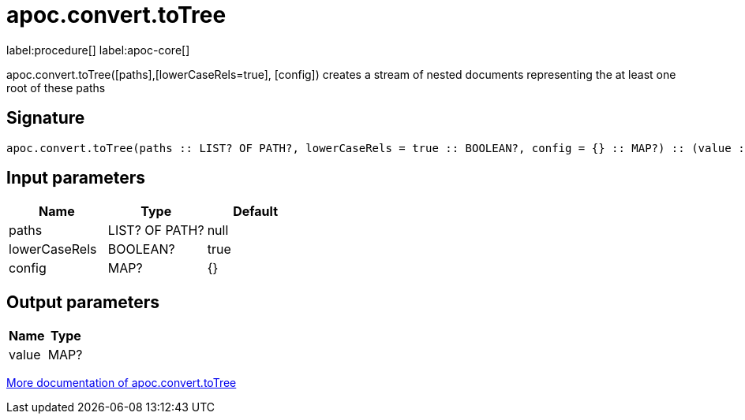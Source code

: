////
This file is generated by DocsTest, so don't change it!
////

= apoc.convert.toTree
:description: This section contains reference documentation for the apoc.convert.toTree procedure.

label:procedure[] label:apoc-core[]

[.emphasis]
apoc.convert.toTree([paths],[lowerCaseRels=true], [config]) creates a stream of nested documents representing the at least one root of these paths

== Signature

[source]
----
apoc.convert.toTree(paths :: LIST? OF PATH?, lowerCaseRels = true :: BOOLEAN?, config = {} :: MAP?) :: (value :: MAP?)
----

== Input parameters
[.procedures, opts=header]
|===
| Name | Type | Default 
|paths|LIST? OF PATH?|null
|lowerCaseRels|BOOLEAN?|true
|config|MAP?|{}
|===

== Output parameters
[.procedures, opts=header]
|===
| Name | Type 
|value|MAP?
|===

xref::data-structures/conversion-functions.adoc[More documentation of apoc.convert.toTree,role=more information]


